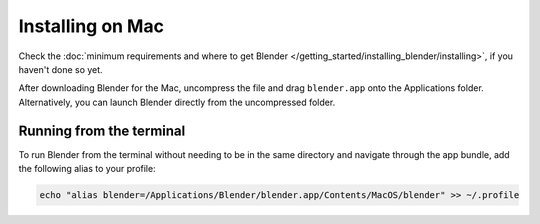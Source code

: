 
*****************
Installing on Mac
*****************

Check the :doc:`minimum requirements and where to get Blender </getting_started/installing_blender/installing>`,
if you haven't done so yet.

After downloading Blender for the Mac, uncompress the file and drag ``blender.app`` onto the Applications folder.
Alternatively, you can launch Blender directly from the uncompressed folder.


Running from the terminal
=========================

To run Blender from the terminal without needing to be in the same directory and navigate through the app bundle, add
the following alias to your profile:

.. code:: bash

   echo "alias blender=/Applications/Blender/blender.app/Contents/MacOS/blender" >> ~/.profile

